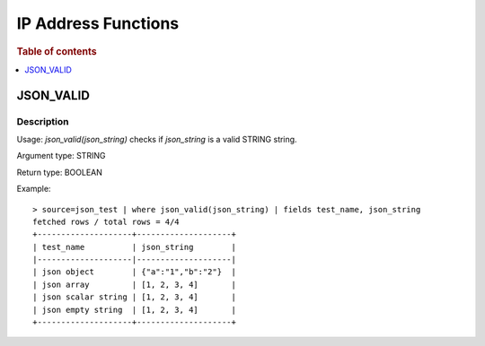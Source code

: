 ====================
IP Address Functions
====================

.. rubric:: Table of contents

.. contents::
   :local:
   :depth: 1

JSON_VALID
----------

Description
>>>>>>>>>>>

Usage: `json_valid(json_string)` checks if `json_string` is a valid STRING string.

Argument type: STRING

Return type: BOOLEAN

Example::

    > source=json_test | where json_valid(json_string) | fields test_name, json_string
    fetched rows / total rows = 4/4
    +--------------------+--------------------+
    | test_name          | json_string        |
    |--------------------|--------------------|
    | json object        | {"a":"1","b":"2"}  |
    | json array         | [1, 2, 3, 4]       |
    | json scalar string | [1, 2, 3, 4]       |
    | json empty string  | [1, 2, 3, 4]       |
    +--------------------+--------------------+
